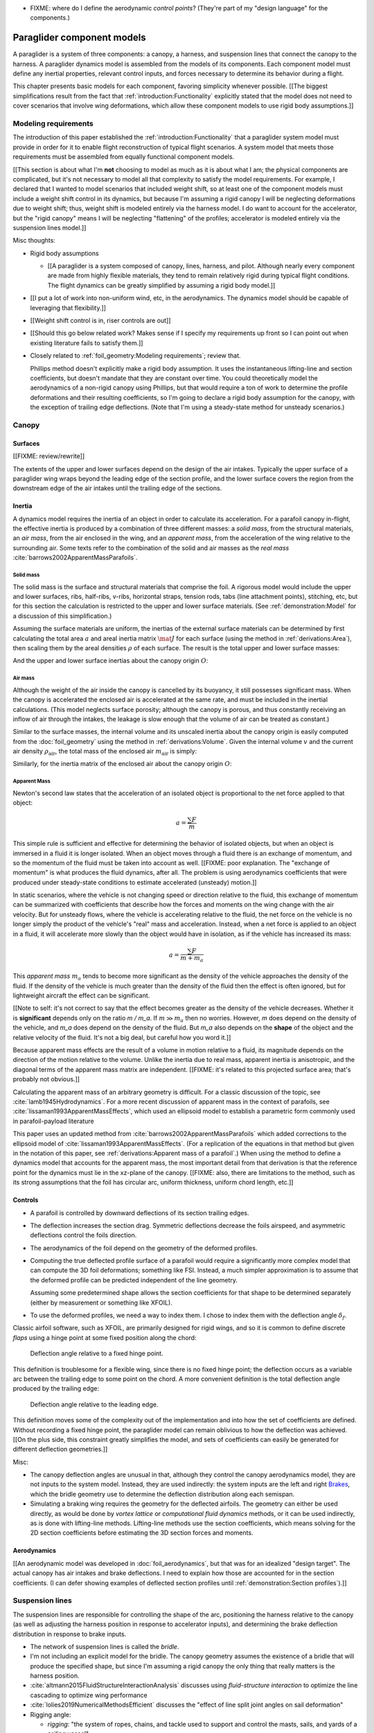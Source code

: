 .. This chapter describes the components of a paraglider and provides simple
   mathematical models of each component. These models favor simplicity over
   accuracy; they are intended to be "good enough" examples of how to model
   each component.


* FIXME: where do I define the aerodynamic *control points*? (They're part of
  my "design language" for the components.)


***************************
Paraglider component models
***************************

A paraglider is a system of three components: a canopy, a harness, and
suspension lines that connect the canopy to the harness. A paraglider dynamics
model is assembled from the models of its components. Each component model
must define any inertial properties, relevant control inputs, and forces
necessary to determine its behavior during a flight.

This chapter presents basic models for each component, favoring simplicity
whenever possible. [[The biggest simplifications result from the fact that
:ref:`introduction:Functionality` explicitly stated that the model does not
need to cover scenarios that involve wing deformations, which allow these
component models to use rigid body assumptions.]]


Modeling requirements
=====================

The introduction of this paper established the
:ref:`introduction:Functionality` that a paraglider system model must provide
in order for it to enable flight reconstruction of typical flight scenarios.
A system model that meets those requirements must be assembled from equally
functional component models.


[[This section is about what I'm **not** choosing to model as much as it is
about what I am; the physical components are complicated, but it's not
necessary to model all that complexity to satisfy the model requirements. For
example, I declared that I wanted to model scenarios that included weight
shift, so at least one of the component models must include a weight shift
control in its dynamics, but because I'm assuming a rigid canopy I will be
neglecting deformations due to weight shift; thus, weight shift is modeled
entirely via the harness model. I do want to account for the accelerator, but
the "rigid canopy" means I will be neglecting "flattening" of the profiles;
accelerator is modeled entirely via the suspension lines model.]]


Misc thoughts:

* Rigid body assumptions

  * [[A paraglider is a system composed of canopy, lines, harness, and pilot.
    Although nearly every component are made from highly flexible materials,
    they tend to remain relatively rigid during typical flight conditions. The
    flight dynamics can be greatly simplified by assuming a rigid body
    model.]]

* [[I put a lot of work into non-uniform wind, etc, in the aerodynamics. The
  dynamics model should be capable of leveraging that flexibility.]]

* [[Weight shift control is in, riser controls are out]]


* [[Should this go below related work? Makes sense if I specify my
  requirements up front so I can point out when existing literature fails to
  satisfy them.]]

* Closely related to :ref:`foil_geometry:Modeling requirements`; review that.

  Phillips method doesn't explicitly make a rigid body assumption. It uses the
  instantaneous lifting-line and section coefficients, but doesn't mandate
  that they are constant over time. You could theoretically model the
  aerodynamics of a non-rigid canopy using Phillips, but that would require
  a ton of work to determine the profile deformations and their resulting
  coefficients, so I'm going to declare a rigid body assumption for the
  canopy, with the exception of trailing edge deflections. (Note that I'm
  using a steady-state method for unsteady scenarios.)


Canopy
======

.. This section describes what goes into the dynamics function: velocities,
   gravity, control inputs, inertia, air density, etc.


Surfaces
--------

.. Define the upper and lower surfaces. They are necessary for computing the
   surface mass, surface inertia, internal volume, and viscous drag due to air
   intakes.

[[FIXME: review/rewrite]]

The extents of the upper and lower surfaces depend on the design of the air
intakes. Typically the upper surface of a paraglider wing wraps beyond the
leading edge of the section profile, and the lower surface covers the region
from the downstream edge of the air intakes until the trailing edge of the
sections.


Inertia
-------

A dynamics model requires the inertia of an object in order to calculate its
acceleration. For a parafoil canopy in-flight, the effective inertia is
produced by a combination of three different masses: a *solid mass*, from the
structural materials, an *air mass*, from the air enclosed in the wing, and an
*apparent mass*, from the acceleration of the wing relative to the surrounding
air. Some texts refer to the combination of the solid and air masses as the
*real mass* :cite:`barrows2002ApparentMassParafoils`.


Solid mass
^^^^^^^^^^

The solid mass is the surface and structural materials that comprise the foil.
A rigorous model would include the upper and lower surfaces, ribs, half-ribs,
v-ribs, horizontal straps, tension rods, tabs (line attachment points),
stitching, etc, but for this section the calculation is restricted to the
upper and lower surface materials. (See :ref:`demonstration:Model` for
a discussion of this simplification.)

Assuming the surface materials are uniform, the inertias of the external
surface materials can be determined by first calculating the total area
:math:`a` and areal inertia matrix :math:`\mat{J}` for each surface (using the
method in :ref:`derivations:Area`), then scaling them by the areal densities
:math:`\rho` of each surface. The result is the total upper and lower surface
masses:

.. math::
   :label: surface_masses

   \begin{aligned}
     m_{\mathrm{u}} &= \rho_{\mathrm{u}} a_{\mathrm{u}} \\
     m_{\mathrm{l}} &= \rho_{\mathrm{l}} a_{\mathrm{l}}
   \end{aligned}

And the upper and lower surface inertias about the canopy origin :math:`O`:

.. math::
   :label: surface_inertias

   \begin{aligned}
     \mat{J}_{\mathrm{u}/\mathrm{O}} &= \rho_{\mathrm{u}} \mat{J}_{a_u/\mathrm{O}} \\
     \mat{J}_{\mathrm{l}/\mathrm{O}} &= \rho_{\mathrm{l}} \mat{J}_{a_l/\mathrm{O}}
   \end{aligned}


Air mass
^^^^^^^^

Although the weight of the air inside the canopy is cancelled by its buoyancy,
it still possesses significant mass. When the canopy is accelerated the
enclosed air is accelerated at the same rate, and must be included in the
inertial calculations. (This model neglects surface porosity; although the
canopy is porous, and thus constantly receiving an inflow of air through the
intakes, the leakage is slow enough that the volume of air can be treated as
constant.)

Similar to the surface masses, the internal volume and its unscaled inertia
about the canopy origin is easily computed from the :doc:`foil_geometry` using
the method in :ref:`derivations:Volume`. Given the internal volume :math:`v`
and the current air density :math:`\rho_{\mathrm{air}}`, the total mass of the
enclosed air :math:`m_{\mathrm{air}}` is simply:

.. math::
   :label: air_mass

   m_{\mathrm{air}} = \rho_{\mathrm{air}} v

Similarly, for the inertia matrix of the enclosed air about the canopy origin
:math:`O`:

.. math::
   :label: air_inertia

   \mat{J}_{\mathrm{air}/O} = \rho_{\mathrm{air}} \mat{J}_{\mathrm{v}/\mathrm{O}}

.. FIXME: explicitly note that rho is a function of time?


Apparent Mass
^^^^^^^^^^^^^

Newton's second law states that the acceleration of an isolated object is
proportional to the net force applied to that object:

.. math::

   a = \frac{\sum{F}}{m}

This simple rule is sufficient and effective for determining the behavior of
isolated objects, but when an object is immersed in a fluid it is longer
isolated. When an object moves through a fluid there is an exchange of
momentum, and so the momentum of the fluid must be taken into account as well.
[[FIXME: poor explanation. The "exchange of momentum" is what produces the
fluid dynamics, after all. The problem is using aerodynamics coefficients that
were produced under steady-state conditions to estimate accelerated (unsteady)
motion.]]

In static scenarios, where the vehicle is not changing speed or direction
relative to the fluid, this exchange of momentum can be summarized with
coefficients that describe how the forces and moments on the wing change with
the air velocity. But for unsteady flows, where the vehicle is accelerating
relative to the fluid, the net force on the vehicle is no longer simply the
product of the vehicle's "real" mass and acceleration. Instead, when a net
force is applied to an object in a fluid, it will accelerate more slowly than
the object would have in isolation, as if the vehicle has increased its mass:

.. math::

   a = \frac{\sum{F}}{m + m_a}

This *apparent mass* :math:`m_a` tends to become more significant as the
density of the vehicle approaches the density of the fluid. If the density of
the vehicle is much greater than the density of the fluid then the effect is
often ignored, but for lightweight aircraft the effect can be significant.

[[Note to self: it's not correct to say that the effect becomes greater as the
density of the vehicle decreases. Whether it is **significant** depends only
on the ratio `m / m_a`. If :math:`m \gg m_a` then no worries. However, `m`
does depend on the density of the vehicle, and `m_a` does depend on the
density of the fluid. But `m_a` also depends on the **shape** of the object
and the relative velocity of the fluid. It's not a big deal, but careful how
you word it.]]

Because apparent mass effects are the result of a volume in motion relative to
a fluid, its magnitude depends on the direction of the motion relative to the
volume. Unlike the inertia due to real mass, apparent inertia is anisotropic,
and the diagonal terms of the apparent mass matrix are independent. [[FIXME:
it's related to this projected surface area; that's probably not obvious.]]

Calculating the apparent mass of an arbitrary geometry is difficult. For
a classic discussion of the topic, see :cite:`lamb1945Hydrodynamics`. For
a more recent discussion of apparent mass in the context of parafoils, see
:cite:`lissaman1993ApparentMassEffects`, which used an ellipsoid model to
establish a parametric form commonly used in parafoil-payload literature

This paper uses an updated method from
:cite:`barrows2002ApparentMassParafoils` which added corrections to the
ellipsoid model of :cite:`lissaman1993ApparentMassEffects`. (For a replication
of the equations in that method but given in the notation of this paper, see
:ref:`derivations:Apparent mass of a parafoil`.) When using the method to
define a dynamics model that accounts for the apparent mass, the most
important detail from that derivation is that the reference point for the
dynamics must lie in the xz-plane of the canopy. [[FIXME: also, there are
limitations to the method, such as its strong assumptions that the foil has
circular arc, uniform thickness, uniform chord length, etc.]]


Controls
--------

* A parafoil is controlled by downward deflections of its section trailing
  edges.

* The deflection increases the section drag. Symmetric deflections decrease
  the foils airspeed, and asymmetric deflections control the foils direction.

* The aerodynamics of the foil depend on the geometry of the deformed
  profiles.

* Computing the true deflected profile surface of a parafoil would require
  a significantly more complex model that can compute the 3D foil
  deformations; something like FSI. Instead, a much simpler approximation is
  to assume that the deformed profile can be predicted independent of the line
  geometry.

  Assuming some predetermined shape allows the section coefficients for that
  shape to be determined separately (either by measurement or something like
  XFOIL).

* To use the deformed profiles, we need a way to index them. I chose to index
  them with the deflection angle :math:`\delta_f`.


.. Defining the deflection angle for a section

Classic airfoil software, such as XFOIL, are primarily designed for rigid
wings, and so it is common to define discrete *flaps* using a hinge point at
some fixed position along the chord:

.. figure:: figures/paraglider/geometry/airfoil/airfoil_deflected_hinge.*

   Deflection angle relative to a fixed hinge point.

This definition is troublesome for a flexible wing, since there is no fixed
hinge point; the deflection occurs as a variable arc between the trailing edge
to some point on the chord. A more convenient definition is the total
deflection angle produced by the trailing edge:

.. figure:: figures/paraglider/geometry/airfoil/airfoil_deflected_arc.*

   Deflection angle relative to the leading edge.

This definition moves some of the complexity out of the implementation and
into how the set of coefficients are defined. Without recording a fixed hinge
point, the paraglider model can remain oblivious to how the deflection was
achieved. [[On the plus side, this constraint greatly simplifies the model,
and sets of coefficients can easily be generated for different deflection
geometries.]]


Misc:

* The canopy deflection angles are unusual in that, although they control the
  canopy aerodynamics model, they are not inputs to the system model. Instead,
  they are used indirectly: the system inputs are the left and right
  `Brakes`_, which the bridle geometry use to determine the deflection
  distribution along each semispan.

* Simulating a braking wing requires the geometry for the deflected airfoils.
  The geometry can either be used directly, as would be done by *vortex
  lattice* or *computational fluid dynamics* methods, or it can be used
  indirectly, as is done with lifting-line methods. Lifting-line methods use
  the section coefficients, which means solving for the 2D section
  coefficients before estimating the 3D section forces and moments.


Aerodynamics
------------

[[An aerodynamic model was developed in :doc:`foil_aerodynamics`, but that was
for an idealized "design target". The actual canopy has air intakes and brake
deflections. I need to explain how those are accounted for in the section
coefficients. (I can defer showing examples of deflected section profiles
until :ref:`demonstration:Section profiles`).]]


Suspension lines
================

The suspension lines are responsible for controlling the shape of the arc,
positioning the harness relative to the canopy (as well as adjusting the
harness position in response to accelerator inputs), and determining the brake
deflection distribution in response to brake inputs.

* The network of suspension lines is called the *bridle*.

* I'm not including an explicit model for the bridle. The canopy geometry
  assumes the existence of a bridle that will produce the specified shape, but
  since I'm assuming a rigid canopy the only thing that really matters is the
  harness position.

* :cite:`altmann2015FluidStructureInteractionAnalysis` discusses using
  *fluid-structure interaction* to optimize the line cascading to optimize
  wing performance

* :cite:`lolies2019NumericalMethodsEfficient` discusses the "effect of line
  split joint angles on sail deformation"


* Rigging angle:

  * *rigging*: "the system of ropes, chains, and tackle used to support and
    control the masts, sails, and yards of a sailing vessel"

  * Lingard 1995: uses a *rigging angle* for positioning the payload, which is
    related to the assumption "that the system can be induced to fly at the
    angle of attack corresponding to optimum L/D". I don't like coupling those
    two concepts this closely; if you want to compute the angle that would
    induce the optimum L/D you can then specify the `kappa_x, kappa_z` just
    the same without muddying the definition.

  * Benedetti :cite:`benedetti2012ParaglidersFlightDynamics` uses the same
    idea for positioning the harness as I do, except he uses relative `x` and
    absolute `z` whereas I use relative for both.

* The lines from the canopy attach together in a *cascade* that terminates at
  the *risers*.


For real wings, the line geometry is a major factor in wing performance, but
the subject is complex. [[Why? It adds mass, line drag, shapes the wing,
effects wing distortions, trailing edge deflections, enables riser control,
etc.]] For this project I'm not modeling the entire bridle. Instead, I'm using
explicit placements of the riser midpoint :math:`RM` and aggregated values for
the line drag. [[The mass distribution of the lines would depend on the bridle
geometry and the masses of the lines; I don't know the bridle geometry, and
the lines themselves are of variable weights. However, the lines get thinner
as you approach the canopy, so their center of mass is probably relatively
close to the paraglider center of mass, so they're contribution is assumed to
be negligible to the overall dynamics.]]

Also, because I'm not modeling the entire geometry, I must also approximate
the brake deflection angles. The end effect is that this implementation only
models the final position of the risers as a function of accelerator, and the
deflection angles of the trailing edges as a function of left and right
brakes.

[[One of the advantages of a parametric canopy geometry is that the parameters
can themselves be functions. The reference curves discussed so far have been
fixed values, but for a real wing many of the curves are better represented as
functions of the line geometry. For example, the arc anhedral and chord
lengths might be affected by the accelerator input.]]


Riser position
--------------

* [[Does this need its own section? **Isn't this simply defining the riser
  midpoint `RM`?** The position is controlled by the `Accelerator`_.]]

* :cite:`iosilevskii1995CenterGravityMinimal` and
  :cite:`benedetti2012ParaglidersFlightDynamics` discuss how positioning the
  center of mass impacts glider trim and stability.


Controls
--------

[[FIXME]]


Brakes
^^^^^^

Near the risers, two handles are attached to portions of the bridle that
connect to the trailing edges of each half of the canopy. The pilot can use
these controls to deflect the trailing edge downward, increasing drag.
Symmetric deflections slow the wing down, and asymmetric deflections cause the
wing to turn.


A parafoil canopy can be manipulated by pulling on any of its many suspension
lines, but two of the lines in particular are dedicated to slowing the wing or
controlling its turning motion. [[Trailing edge deformations due to braking
are the only foil deformations supported by this model.]] Known as the
*brakes* or *toggles*, these controls induce downward trailing edge
deflections along the left and right semispans.


For this project, the :ref:`paraglider_systems:System dynamics` models expect
the suspension line model to compute the trailing edge deflection
:math:`\delta_f = f(s, \delta_{bl}, \delta_{br})` as a function of independent
left and right control inputs, :math:`0 \le \left\{ \delta_{bl}, \delta_{br}
\right\} \le 1`. The deflection distribution produced by the controls along
each semispan are up to the model designer; see :doc:`demonstration` for an
example.


.. figure:: figures/paraglider/geometry/Wikimedia_Paragliding.jpg

   Asymmetric brake deflection.

   `Photograph <https://commons.wikimedia.org/wiki/File:Paragliding.jpg>`__  by
   Frédéric Bonifas, distributed under a CC-BY-SA 3.0 license.

.. figure:: figures/paraglider/geometry/Wikimedia_ApcoAllegra.jpg

   Symmetric brake deflection.

   `Photograph <https://commons.wikimedia.org/wiki/File:ApcoAllegra.jpg>`__ by
   Wikimedia contributor "PiRK" under a CC-BY-SA 3.0 license.



The canopy aerodynamics are a function of the deflection angle `delta_f` at
each section. They vary along the span of the wing as function of the brakes.

My simplified model chose to assume the profiles with deflected edges can be
approximated independently of the actual line geometry. It generates a set of
profiles with deflected trailing edges for a sequence of deflection angles,
then interpolates between them. The set of profiles require an index to say
which profile to use given a particular brake input. I chose the deflection
angle. Now, I need the line geometry to generate  the deflection angle
distribution across the wing sections as a function of the brakes:

.. math::
   :label: deflection angle

   \delta_f = f \left( s, \delta_{bl}, \delta_{br} \right)

Where :math:`s` is the *section index* and :math:`0 \le \delta_{bl},
\delta_{br} \le 1` is the percentage of left and right brake inputs.

A physically accurate deflection distribution requires a proper line
geometry for the wing, but because the line geometry was not a focus for
this project, an approximation is used instead.

The simplest model with reasonable accuracy is a cubic polynomial. The
parameters of the model are a starting position (the section index where brake
deflections begin), a peak position (the section index where the deflection is
greatest), and a peak value (the magnitude of the maximum deflection angle
under maximum control input). [[FIXME: this model assumes zero deflection at
the wing tip?]] The accuracy of this crude model depends on the arc anhedral:

.. figure:: figures/paraglider/geometry/brake_deflections_anhedral23_Bl025_Br1.*

   Cubic brake deflection, example 1.

   Parameters: :math:`\delta_{Bl} = 0.25` and :math:`\delta_{Br} = 1` for
   a wing with a mean anhedral angle of 23 degrees.

.. figure:: figures/paraglider/geometry/brake_deflections_anhedral33_Bl025_Br1.*

   Cubic brake deflection, example 2.

   Parameters: :math:`\delta_{Bl} = 0.25` and :math:`\delta_{Br} = 1` for
   a wing with a mean anhedral angle of 33 degrees.

**FIXME: these plots were made using the `plot_paraglider_wing` function that
assumed fixed hinges at 0.8c and the delta is the angle from 0.8c to the TE.
That visualization will be significantly wrong.**


Accelerator
^^^^^^^^^^^

* Need an informal description first.

* Discuss the assumption that the accelerator does not change the arc. Maybe
  design a test case to show how small amounts of "flattening" change the
  performance (better glide ratio, more sensitive to weight shift, etc; easy
  to do, just modify `mean_anhedral` for the Hook3ish and leave `max_anhedral`
  as-is).

  Just flattening the wing dramatically increases the glide ratio while
  slowing the wing (which isn't what you want from an accelerator). I'm
  guessing you could tune `kappa_x` and `kappa_C` to find a sweet balance.
  Makes sense to optimize for stability at `delta_a = 0` but optimize for
  performance/stability as accelerator is applied ("hands-up" goes for the
  accelerator as well as for the brakes).

* I'm using the chord lines as the connection points, but for the physical
  wing the tabs are connected to the lower surfaces of the ribs.


Mathematical model
~~~~~~~~~~~~~~~~~~

.. figure:: figures/paraglider/geometry/accelerator.*
   :name: accelerator_geometry

   Paraglider wing accelerator geometry.

For notational simplicity, define :math:`\overline{A}` and
:math:`\overline{C}` be the lengths of the lines connecting them to the riser
midpoint :math:`RM`:

.. math::

   \begin{aligned}
   \overline{A} &= \left\| \vec{r}_{A/RM} \right\|\\
   \overline{C} &= \left\| \vec{r}_{C/RM} \right\|\\
   \end{aligned}

The default lengths of the lines is defined by two pairs of design parameters.
First, the default position of the riser midpoint :math:`RM` is defined with
:math:`\kappa_x` and :math:`\kappa_z`; this is the position of :math:`RM` when
:math:`\delta_a = 0`. Second, two connection points on the canopy are defined
with :math:`\kappa_A` and :math:`\kappa_C`; connecting lines from these points
are the physical means by which :math:`RM` is positioned underneath the
canopy. The :math:`A` lines connect near the front of the wing, and are
variable length; the pilot can use the *accelerator* to shorten the lengths of
these lines. The :math:`C` lines connect towards the rear of the canopy, and
are fixed length. Geometrically, shortening :math:`\overline{A}` will move
:math:`RM` forward while rotating the :math:`C` lines. Aerodynamically,
shortening :math:`\overline{A}` effectively rotates the canopy pitch down,
decreasing the global angle of incidence of the canopy; decreasing the angle
of incidence decreases lift, and the wing must accelerate to reestablish
equilibrium.

A fifth design parameter, the *accelerator length* :math:`\kappa_a`, is
required to define the maximum length change produced by the accelerator; this
is the maximum length that :math:`\overline{A}` can be decreased. This value
is limited by the physical geometry of the pulleys that give the pilot the
leverage to pull the canopy into its new position. The pilot uses the
*accelerator control input* :math:`\delta_a`, a value between 0 and 1, to
specify the total decrease in :math:`\overline{A}`:

.. math::
   :label: accelerator_length_A

   \overline{A}(\delta_a) = \overline{A_0} - \delta_a \kappa_a

For deriving the basic geometric relations, it is convenient to normalize all
the design parameters by the central chord. This avoids the extra terms in the
derivation and allows a wing design to scale naturally with the canopy.

The goal is to use the physical geometry, where the risers position is
determined by :math:`\overline{A}` and :math:`\overline{C}`, to define the
position of :math:`RM` a function of :math:`\delta_a`. The first step is to
determine the default line lengths by setting :math:`\delta_a = 0` and
applying the Pythagorean theorem:

.. math::
   :label: accelerator_initial

   \begin{aligned}
   \overline{A_0} &= \sqrt{\kappa_z^2 + \left( \kappa_x - \kappa_A \right) ^2}\\
   \\
   \overline{C_0} &= \sqrt{\kappa_z^2 + \left( \kappa_C - \kappa_x \right) ^2}
   \end{aligned}

In the general case, the line lengths are functions of :math:`\delta_a`:

.. math::
   :label: accelerator_geometry_line_lengths

   \begin{aligned}
   \overline{A}(\delta_a)^2 &= {RM}_z^2 + \left( {RM}_x - \kappa_A \right) ^2\\
   \\
   \overline{C}(\delta_a)^2 &= {RM}_z^2 + \left( \kappa_C - {RM}_x \right) ^2 = \overline{C_0}^2
   \end{aligned}

Where :math:`\overline{C} \equiv \overline{C_0}` due to the physical
constraint that the length of the :math:`C` lines are constant.

Subtract the two equations in :eq:`accelerator_geometry_line_lengths`:

.. math::

   \overline{A}(\delta_a)^2 - \overline{C_0}^2 =
      \left( {RM}_x - \kappa_A \right) ^2 - \left( \kappa_C - {RM}_x \right) ^2

Finally, substitute :eq:`accelerator_length_A` and solve for :math:`{RM}_x`
and :math:`{RM}_z` as functions of :math:`\delta_a`:

.. math::
   :label: accelerator_R_xz

   \begin{aligned}
   {RM}_x(\delta_a) &=
      \frac
         {\left( \overline{A_0} - \delta_a \kappa_a \right) ^2
          - \overline{C_0}^2 - \kappa_A^2 + \kappa_C^2}
         {2 \left( \kappa_C - \kappa_A \right)}\\
   \\
   {RM}_z(\delta_a) &=
      \sqrt{\overline{C_0}^2 - \left( \kappa_C - {RM}_x(\delta_a) \right) ^2 }\\
   \end{aligned}

The final position of :math:`RM` with respect to the leading edge (which is
also the origin of the canopy coordinate system), scaled by the length of the
central chord :math:`c_0` of the wing, is then:

.. math::
   :label: accelerator_R

   \vec{r}_{RM/LE}^b(\delta_a) =
      c_0 \cdot \left\langle -{RM}_x(\delta_a), 0, {RM}_z(\delta_a) \right\rangle

Where :math:`{RM}_x` was negated since the wing x-axis is positive forward.

[[Maybe now is a good time to talk about how the wing/body coordinate system
is a simple translation of the canopy coordinate system, so
:math:`\vec{r}_{LE/RM}^b = - \vec{r}_{RM/LE}^c`, but are vectors in the two
coordinate systems actually the same values? As in :math:`\vec{r}_{A/B}^b
= \vec{r}_{A/B}^c` for all A and B?]]


Aerodynamics
------------

[[Although small, I can't reasonably neglect the line drag, so I've lumped it
into two aerodynamic control points, one for each semispan.

I'm assuming isotropic drag because drag due to lines naturally becomes
insignificant as alpha increases (when aerodynamic resistance in the
z-direction becomes dominated by the canopy anyway), and the wing can't
operate at a particularly high angle of attack anyway.

Turns out it has a significant (ie, not massive but still noticeable) impact
on sensitive things like the glide ratio. I'm using the line drag coefficients
suggested in :cite:`kulhanek2019IdentificationDegradationAerodynamic`, which
also mentions some papers on line drag coefficients.]]


Harness
=======

.. What is the harness?

* The harness is the seat for the pilot, suspended from the risers.


.. What does it do?

* Suspends the pilot from the risers

* Safety straps over the legs and chest ensure the pilot cannot fall from the
  harness in turbulent conditions.

* A tensioning strap at chest level between the two risers provides pilot
  safety during violent maneuvers. The chest strap also controls the
  horizontal riser separation distance, which allows the pilot to adjust the
  balance between stability (sensitivity to turbulence) and wing
  responsiveness to weight shift control.

* Provides places (flight deck, pockets) to store gear, devices, etc

* Holds the reserve chute

* Often includes padding or airbag protection in the event of a crash.


.. How am I modeling it?

Despite the geometrically chaotic nature of the payload, this project calls
upon a time-honored solution from physics: it considers the harness as
a sphere. For this model, the harness and pilot are not considered separately:
the pilot is accounted for by simply adding their mass to the mass of the
harness. The harness and pilot are collectively referred to as the *payload*.


Inertia
-------

The payload is modeled as a solid sphere of uniform density. With a total mass
:math:`m_p`, center of mass :math:`P`, and projected surface area :math:`S_p`,
the moment of inertia about the payload center of mass is:

.. math::

   \mat{J}_{p/P} =
     \begin{bmatrix}
       J_{xx} & 0 & 0 \\
       0 & J_{yy} & 0 \\
       0 & 0 & J_{zz}
     \end{bmatrix}

where

.. math::

   J_{xx} = J_{yy} = J_{zz} = \frac{2}{5} m_p r_p^2 = \frac{2}{5} \frac{m_p S_p}{\pi}


Controls
--------

Harnesses allow a pilot to shift their weight left and right, causing an
imbalanced load on each semispan. (For a real wing this maneuver also causes
a vertical shearing stress along the center of the foil, but due to the rigid
body assumption this deformation will be neglected.) The weight imbalance
causes the canopy to roll towards the shifted mass, causing a gentle turn in
the desired direction. Although the magnitude of the turn is less than can be
produced by the brakes, this maneuver is more aerodynamically efficient and is
commonly used.

For a spherical model, *weight shift* control can be modeled as a displacement
of the payload center of mass :math:`P`. The pilot can only shift a limited
distance :math:`\kappa_w` in either direction, so a simple choice of control
variable is :math:`-1 \le \delta_w \le 1`. Assuming the harness is initially
centered in the canopy xz-plane, the displacement is :math:`\Delta
y = \delta_w \kappa_w`. The displacement of the center of mass produces
a moment on the risers that rolls the wing and induces the turn.


Aerodynamics
------------

Harness drag coefficients were studied experimentally in
:cite:`virgilio2004StudyAerodynamicEfficiency`. The author measured several
harness models in a wind tunnel and converted the results into aerodynamic
coefficients normalized by the cross-sectional area of the sphere. The drag
coefficient can be used directly, treating it as a constant, or for a more
sophisticated approach the coefficient can be adjusted to account
(approximately) for angle of attack and Reynolds number
:cite:`kulhanek2019IdentificationDegradationAerodynamic`.

One oddity is that the spherical nature of the model implies isotropic drag.
Although this is clearly a poor assumption for significantly non-spherical
object, the fact that the wind is rarely more than 15 degrees of the x-axis
means the such a "naive" drag coefficient will remain fairly accurate over the
typical range of operation (regardless of the poor geometric accuracy). This
assumption also has the downside that it will never produce an aerodynamic
moment about the payload center of mass, but in the absence of experimental
data on the magnitude of the missing moment, this model continues to ignore
it.


Discussion
==========


Limitations
-----------

* Inherits the limitations of the aerodynamics method:

  * Assumes section coefficients are representative of the entire wing segment
    (ignores inter-segment flow effects, etc)

* Rigid-body assumption (none of the canopy, connecting lines, or payload are
  actually rigid bodies)

* Violates conservation of momentum since it doesn't account for accelerations
  due to redistributions of mass (due weight shift and the accelerator).

* Quasi-steady-state assumption (I'm using steady-state aerodynamics to
  simulate non-steady conditions by assuming the conditions are changing
  "slowly enough.") I've included adjustments for apparent mass, but I'm still
  assuming the steady-state solution is representative of the unsteady
  solution. Also, my equations for the apparent mass themselves are under
  a steady-state assumption; see :cite:`thomasson2000EquationsMotionVehicle`
  for a discussion of apparent mass in unsteady flows.

  Consider the fact that the canopy is interacting with the "underlying" wind
  field, so that the motion of the canopy changes the local wind vectors. This
  effect should propagate through time, but for my simulator I'm only using
  the "global" wind field, neglecting any effects of the previous timestep. (I
  am trying to account for apparent mass, but I don't think that's really the
  same thing, since that doesn't change the local aerodynamics.)

* Barrow's method has several assumptions (circular arc anhedral, spanwise
  uniform thickness, etc) that are wrong for real wings.
